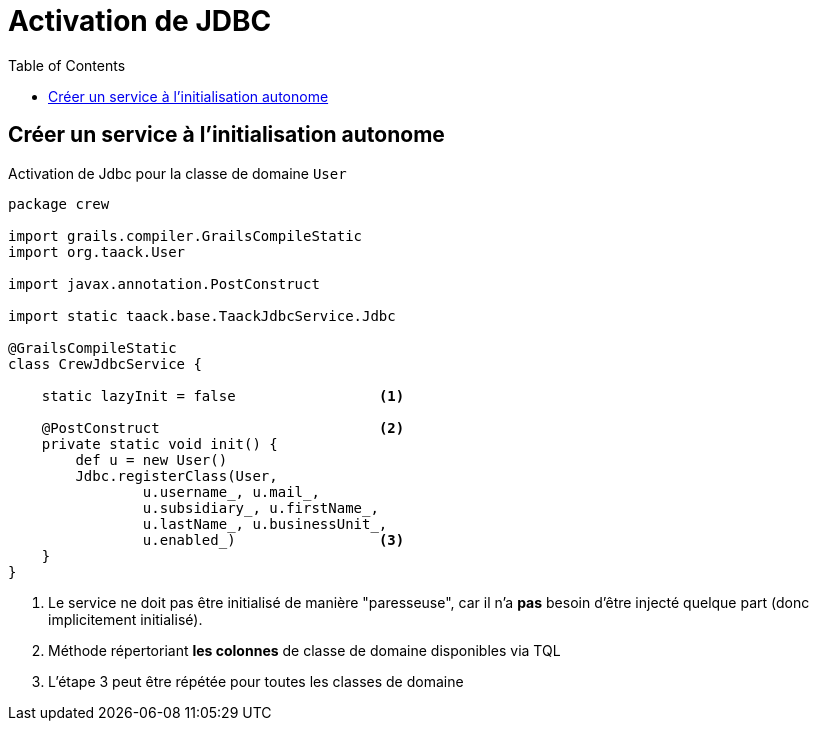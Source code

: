 = Activation de JDBC
:doctype: book
:taack-category: 1|more/JDBC
:toc:
:source-highlighter: rouge
:icons: font

== Créer un service à l'initialisation autonome

.Activation de Jdbc pour la classe de domaine `User`
[,groovy]
----
package crew

import grails.compiler.GrailsCompileStatic
import org.taack.User

import javax.annotation.PostConstruct

import static taack.base.TaackJdbcService.Jdbc

@GrailsCompileStatic
class CrewJdbcService {

    static lazyInit = false                 <1>

    @PostConstruct                          <2>
    private static void init() {
        def u = new User()
        Jdbc.registerClass(User,
                u.username_, u.mail_,
                u.subsidiary_, u.firstName_,
                u.lastName_, u.businessUnit_,
                u.enabled_)                 <3>
    }
}

----

<1> Le service ne doit pas être initialisé de manière "paresseuse", car il n'a *pas* besoin d'être injecté quelque part (donc implicitement initialisé).
<2> Méthode répertoriant *les colonnes* de classe de domaine disponibles via TQL
<3> L'étape 3 peut être répétée pour toutes les classes de domaine